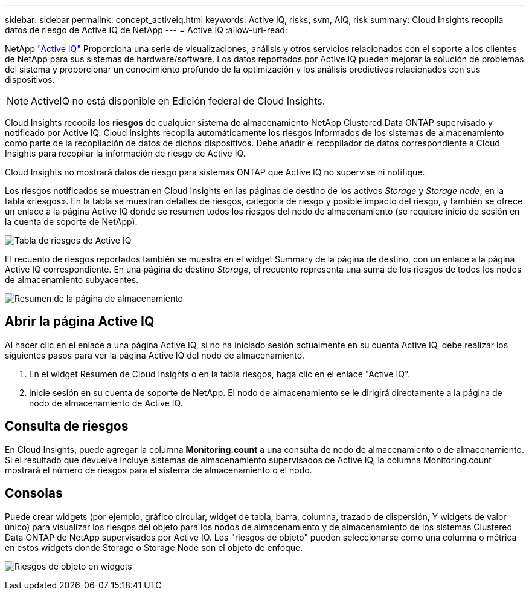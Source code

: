 ---
sidebar: sidebar 
permalink: concept_activeiq.html 
keywords: Active IQ, risks, svm, AIQ, risk 
summary: Cloud Insights recopila datos de riesgo de Active IQ de NetApp 
---
= Active IQ
:allow-uri-read: 


[role="lead"]
NetApp link:https://www.netapp.com/us/products/data-infrastructure-management/active-iq.aspx["Active IQ"] Proporciona una serie de visualizaciones, análisis y otros servicios relacionados con el soporte a los clientes de NetApp para sus sistemas de hardware/software. Los datos reportados por Active IQ pueden mejorar la solución de problemas del sistema y proporcionar un conocimiento profundo de la optimización y los análisis predictivos relacionados con sus dispositivos.


NOTE: ActiveIQ no está disponible en Edición federal de Cloud Insights.

Cloud Insights recopila los *riesgos* de cualquier sistema de almacenamiento NetApp Clustered Data ONTAP supervisado y notificado por Active IQ. Cloud Insights recopila automáticamente los riesgos informados de los sistemas de almacenamiento como parte de la recopilación de datos de dichos dispositivos. Debe añadir el recopilador de datos correspondiente a Cloud Insights para recopilar la información de riesgo de Active IQ.

Cloud Insights no mostrará datos de riesgo para sistemas ONTAP que Active IQ no supervise ni notifique.

Los riesgos notificados se muestran en Cloud Insights en las páginas de destino de los activos _Storage_ y _Storage node_, en la tabla «riesgos». En la tabla se muestran detalles de riesgos, categoría de riesgo y posible impacto del riesgo, y también se ofrece un enlace a la página Active IQ donde se resumen todos los riesgos del nodo de almacenamiento (se requiere inicio de sesión en la cuenta de soporte de NetApp).

image:AIQ_Risks_Table_Example.png["Tabla de riesgos de Active IQ"]

El recuento de riesgos reportados también se muestra en el widget Summary de la página de destino, con un enlace a la página Active IQ correspondiente. En una página de destino _Storage_, el recuento representa una suma de los riesgos de todos los nodos de almacenamiento subyacentes.

image:AIQ_Summary_Example.png["Resumen de la página de almacenamiento"]



== Abrir la página Active IQ

Al hacer clic en el enlace a una página Active IQ, si no ha iniciado sesión actualmente en su cuenta Active IQ, debe realizar los siguientes pasos para ver la página Active IQ del nodo de almacenamiento.

. En el widget Resumen de Cloud Insights o en la tabla riesgos, haga clic en el enlace "Active IQ".
. Inicie sesión en su cuenta de soporte de NetApp. El nodo de almacenamiento se le dirigirá directamente a la página de nodo de almacenamiento de Active IQ.




== Consulta de riesgos

En Cloud Insights, puede agregar la columna *Monitoring.count* a una consulta de nodo de almacenamiento o de almacenamiento. Si el resultado que devuelve incluye sistemas de almacenamiento supervisados de Active IQ, la columna Monitoring.count mostrará el número de riesgos para el sistema de almacenamiento o el nodo.



== Consolas

Puede crear widgets (por ejemplo, gráfico circular, widget de tabla, barra, columna, trazado de dispersión, Y widgets de valor único) para visualizar los riesgos del objeto para los nodos de almacenamiento y de almacenamiento de los sistemas Clustered Data ONTAP de NetApp supervisados por Active IQ. Los "riesgos de objeto" pueden seleccionarse como una columna o métrica en estos widgets donde Storage o Storage Node son el objeto de enfoque.

image:ObjectRiskWidgets.png["Riesgos de objeto en widgets"]
